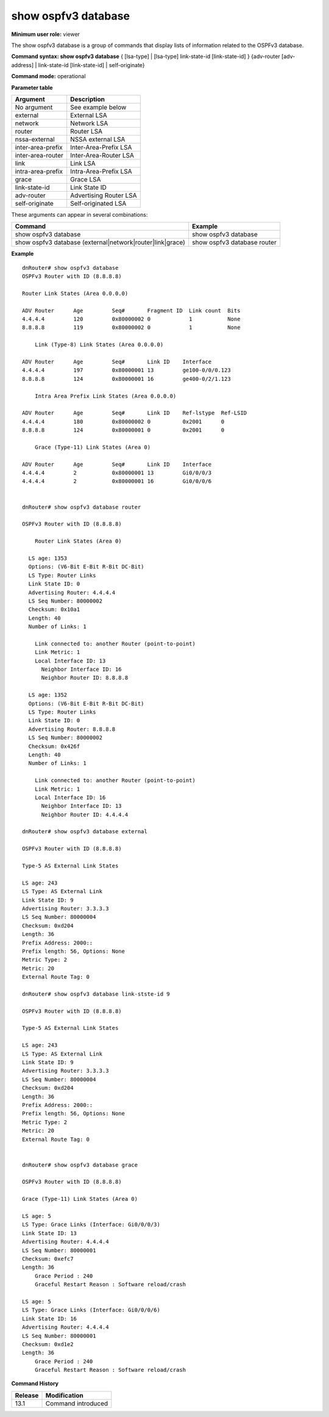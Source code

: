 show ospfv3 database
--------------------

**Minimum user role:** viewer

The show ospfv3 database is a group of commands that display lists of information related to the OSPFv3 database.



**Command syntax: show ospfv3 database** { [lsa-type] | [lsa-type] link-state-id [link-state-id] } {adv-router [adv-address] | link-state-id [link-state-id] | self-originate}

**Command mode:** operational



..
    **Internal Note**

    - The vertical bar (|) indicates that only one of the parameters can appear in the command.

.. - self-originate is optional

**Parameter table**

+-------------------+--------------------------+
| Argument          | Description              |
+===================+==========================+
| No argument       | See example below        |
+-------------------+--------------------------+
| external          | External LSA             |
+-------------------+--------------------------+
| network           | Network LSA              |
+-------------------+--------------------------+
| router            | Router LSA               |
+-------------------+--------------------------+
| nssa-external     | NSSA external LSA        |
+-------------------+--------------------------+
| inter-area-prefix | Inter-Area-Prefix LSA    |
+-------------------+--------------------------+
| inter-area-router | Inter-Area-Router LSA    |
+-------------------+--------------------------+
| link              | Link LSA                 |
+-------------------+--------------------------+
| intra-area-prefix | Intra-Area-Prefix LSA    |
+-------------------+--------------------------+
| grace             | Grace LSA                |
+-------------------+--------------------------+
| link-state-id     | Link State ID            |
+-------------------+--------------------------+
| adv-router        | Advertising Router LSA   |
+-------------------+--------------------------+
| self-originate    | Self-originated LSA      |
+-------------------+--------------------------+

These arguments can appear in several combinations:

+-----------------------------------------------------------+-------------------------------------------+
| Command                                                   | Example                                   |
+===========================================================+===========================================+
| show ospfv3 database                                      | show ospfv3 database                      |
+-----------------------------------------------------------+-------------------------------------------+
| show ospfv3 database (external|network|router|link|grace) | show ospfv3 database router               |
+-----------------------------------------------------------+-------------------------------------------+

**Example**
::

    dnRouter# show ospfv3 database
    OSPFv3 Router with ID (8.8.8.8)

    Router Link States (Area 0.0.0.0)

    ADV Router      Age         Seq#       Fragment ID  Link count  Bits
    4.4.4.4         120         0x80000002 0            1           None
    8.8.8.8         119         0x80000002 0            1           None

        Link (Type-8) Link States (Area 0.0.0.0)

    ADV Router      Age         Seq#       Link ID    Interface
    4.4.4.4         197         0x80000001 13         ge100-0/0/0.123
    8.8.8.8         124         0x80000001 16         ge400-0/2/1.123

        Intra Area Prefix Link States (Area 0.0.0.0)

    ADV Router      Age         Seq#       Link ID    Ref-lstype  Ref-LSID
    4.4.4.4         180         0x80000002 0          0x2001      0
    8.8.8.8         124         0x80000001 0          0x2001      0

        Grace (Type-11) Link States (Area 0)

    ADV Router      Age         Seq#       Link ID    Interface
    4.4.4.4         2           0x80000001 13         Gi0/0/0/3
    4.4.4.4         2           0x80000001 16         Gi0/0/0/6


    dnRouter# show ospfv3 database router

    OSPFv3 Router with ID (8.8.8.8)

        Router Link States (Area 0)

      LS age: 1353
      Options: (V6-Bit E-Bit R-Bit DC-Bit)
      LS Type: Router Links
      Link State ID: 0
      Advertising Router: 4.4.4.4
      LS Seq Number: 80000002
      Checksum: 0x10a1
      Length: 40
      Number of Links: 1

        Link connected to: another Router (point-to-point)
        Link Metric: 1
        Local Interface ID: 13
          Neighbor Interface ID: 16
          Neighbor Router ID: 8.8.8.8

      LS age: 1352
      Options: (V6-Bit E-Bit R-Bit DC-Bit)
      LS Type: Router Links
      Link State ID: 0
      Advertising Router: 8.8.8.8
      LS Seq Number: 80000002
      Checksum: 0x426f
      Length: 40
      Number of Links: 1

        Link connected to: another Router (point-to-point)
        Link Metric: 1
        Local Interface ID: 16
          Neighbor Interface ID: 13
          Neighbor Router ID: 4.4.4.4

    dnRouter# show ospfv3 database external

    OSPFv3 Router with ID (8.8.8.8)

    Type-5 AS External Link States

    LS age: 243
    LS Type: AS External Link
    Link State ID: 9
    Advertising Router: 3.3.3.3
    LS Seq Number: 80000004
    Checksum: 0xd204
    Length: 36
    Prefix Address: 2000::
    Prefix length: 56, Options: None
    Metric Type: 2
    Metric: 20
    External Route Tag: 0

    dnRouter# show ospfv3 database link-stste-id 9

    OSPFv3 Router with ID (8.8.8.8)

    Type-5 AS External Link States

    LS age: 243
    LS Type: AS External Link
    Link State ID: 9
    Advertising Router: 3.3.3.3
    LS Seq Number: 80000004
    Checksum: 0xd204
    Length: 36
    Prefix Address: 2000::
    Prefix length: 56, Options: None
    Metric Type: 2
    Metric: 20
    External Route Tag: 0


    dnRouter# show ospfv3 database grace

    OSPFv3 Router with ID (8.8.8.8)

    Grace (Type-11) Link States (Area 0)

    LS age: 5
    LS Type: Grace Links (Interface: Gi0/0/0/3)
    Link State ID: 13
    Advertising Router: 4.4.4.4
    LS Seq Number: 80000001
    Checksum: 0xefc7
    Length: 36
        Grace Period : 240
        Graceful Restart Reason : Software reload/crash

    LS age: 5
    LS Type: Grace Links (Interface: Gi0/0/0/6)
    Link State ID: 16
    Advertising Router: 4.4.4.4
    LS Seq Number: 80000001
    Checksum: 0xd1e2
    Length: 36
        Grace Period : 240
        Graceful Restart Reason : Software reload/crash

.. **Help line:** Displays the link state database for OSPFv3

**Command History**

+---------+--------------------+
| Release | Modification       |
+=========+====================+
| 13.1    | Command introduced |
+---------+--------------------+


